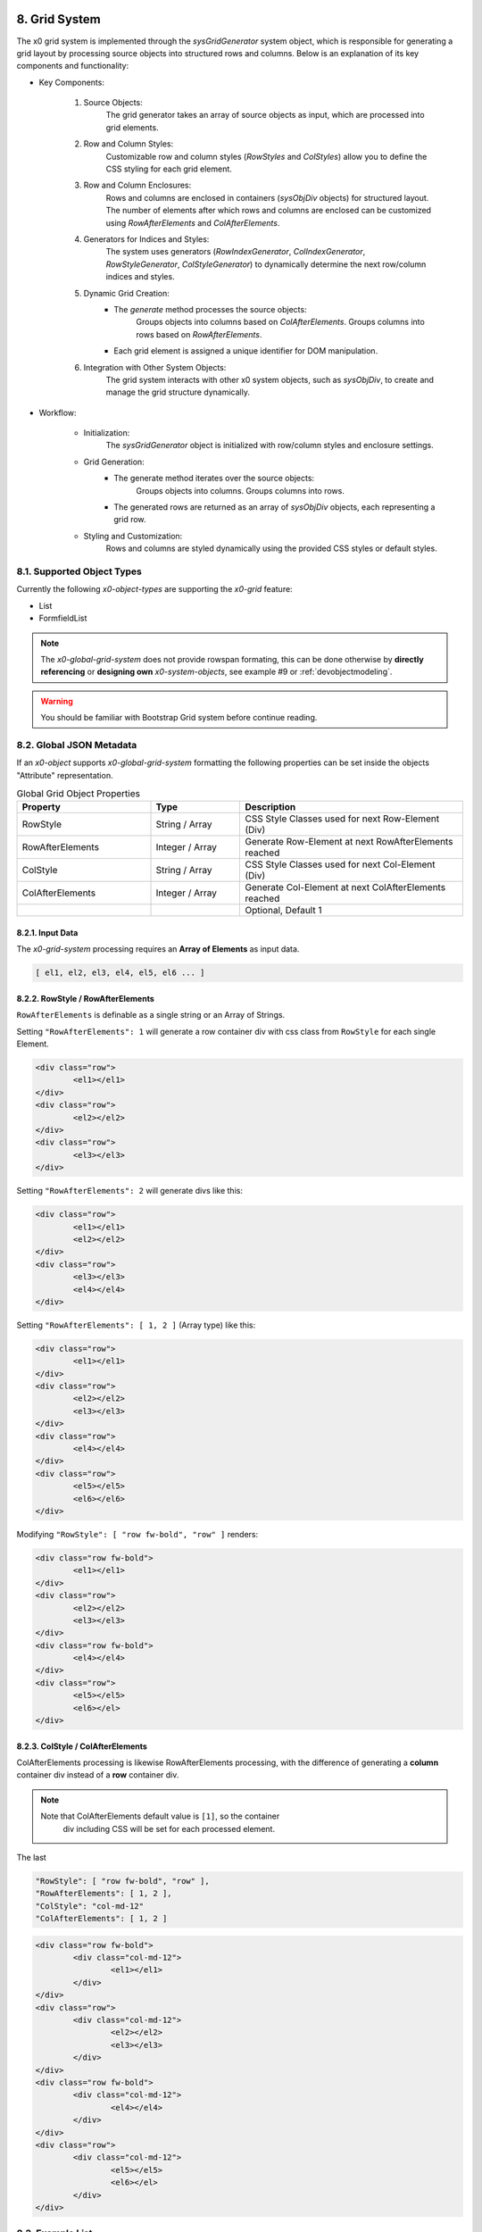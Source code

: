 .. appdev-global

.. _appdevglobalgrid:

8. Grid System
==============

The x0 grid system is implemented through the `sysGridGenerator` system object,
which is responsible for generating a grid layout by processing source objects
into structured rows and columns. Below is an explanation of its key components
and functionality:

- Key Components:

    1. Source Objects:
        The grid generator takes an array of source objects as input, which are processed into grid elements.

    2. Row and Column Styles:
        Customizable row and column styles (`RowStyles` and `ColStyles`) allow you to define the CSS styling for each grid element.

    3. Row and Column Enclosures:
        Rows and columns are enclosed in containers (`sysObjDiv` objects) for structured layout.
        The number of elements after which rows and columns are enclosed can be customized using `RowAfterElements` and `ColAfterElements`.

    4. Generators for Indices and Styles:
        The system uses generators (`RowIndexGenerator`, `ColIndexGenerator`, `RowStyleGenerator`, `ColStyleGenerator`) to dynamically determine the next row/column indices and styles.

    5. Dynamic Grid Creation:
        - The `generate` method processes the source objects:
            Groups objects into columns based on `ColAfterElements`.
            Groups columns into rows based on `RowAfterElements`.
        - Each grid element is assigned a unique identifier for DOM manipulation.

    6. Integration with Other System Objects:
        The grid system interacts with other x0 system objects, such as `sysObjDiv`, to create and manage the grid structure dynamically.

- Workflow:

    * Initialization:
        The `sysGridGenerator` object is initialized with row/column styles and enclosure settings.

    * Grid Generation:
        - The generate method iterates over the source objects:
            Groups objects into columns.
            Groups columns into rows.
        - The generated rows are returned as an array of `sysObjDiv` objects, each representing a grid row.

    * Styling and Customization:
        Rows and columns are styled dynamically using the provided CSS styles or default styles.

8.1. Supported Object Types
***************************

Currently the following *x0-object-types* are supporting the *x0-grid* feature:

* List
* FormfieldList

.. note::

	The *x0-global-grid-system* does not provide rowspan formating, this can be
	done otherwise by **directly referencing** or **designing own** *x0-system-objects*,
	see example #9 or :ref:`devobjectmodeling`.

.. warning::

	You should be familiar with Bootstrap Grid system before continue reading.

8.2. Global JSON Metadata
*************************

If an *x0-object* supports *x0-global-grid-system* formatting the following
properties can be set inside the objects "Attribute" representation.

.. table:: Global Grid Object Properties
	:widths: 30 20 50

	+-------------------+----------------------+-------------------------------------------------------+
	| **Property**      | **Type**             | **Description**                                       |
	+===================+======================+=======================================================+
	| RowStyle          | String / Array       | CSS Style Classes used for next Row-Element (Div)     |
	+-------------------+----------------------+-------------------------------------------------------+
	| RowAfterElements  | Integer / Array      | Generate Row-Element at next RowAfterElements reached |
	+-------------------+----------------------+-------------------------------------------------------+
	| ColStyle          | String / Array       | CSS Style Classes used for next Col-Element (Div)     |
	+-------------------+----------------------+-------------------------------------------------------+
	| ColAfterElements  | Integer / Array      | Generate Col-Element at next ColAfterElements reached |
	+-------------------+----------------------+-------------------------------------------------------+
	|                   |                      | Optional, Default 1                                   |
	+-------------------+----------------------+-------------------------------------------------------+

8.2.1. Input Data
-----------------

The *x0-grid-system* processing requires an **Array of Elements** as input data.

.. code-block:: javascript

	[ el1, el2, el3, el4, el5, el6 ... ]

8.2.2. RowStyle / RowAfterElements
----------------------------------

``RowAfterElements`` is definable as a single string or an Array of Strings.

Setting ``"RowAfterElements": 1`` will generate a row container div with css
class from ``RowStyle`` for each single Element.

.. code-block:: html

	<div class="row">
		<el1></el1>
	</div>
	<div class="row">
		<el2></el2>
	</div>
	<div class="row">
		<el3></el3>
	</div>

Setting ``"RowAfterElements": 2`` will generate divs like this:

.. code-block:: html

	<div class="row">
		<el1></el1>
		<el2></el2>
	</div>
	<div class="row">
		<el3></el3>
		<el4></el4>
	</div>

Setting ``"RowAfterElements": [ 1, 2 ]`` (Array type) like this:

.. code-block:: html

	<div class="row">
		<el1></el1>
	</div>
	<div class="row">
		<el2></el2>
		<el3></el3>
	</div>
	<div class="row">
		<el4></el4>
	</div>
	<div class="row">
		<el5></el5>
		<el6></el6>
	</div>

Modifying ``"RowStyle": [ "row fw-bold", "row" ]`` renders:

.. code-block:: html

	<div class="row fw-bold">
		<el1></el1>
	</div>
	<div class="row">
		<el2></el2>
		<el3></el3>
	</div>
	<div class="row fw-bold">
		<el4></el4>
	</div>
	<div class="row">
		<el5></el5>
		<el6></el>
	</div>

8.2.3. ColStyle / ColAfterElements
----------------------------------

ColAfterElements processing is likewise RowAfterElements processing,
with the difference of generating a **column** container div instead
of a **row** container div.

.. note::

    Note that ColAfterElements default value is ``[1]``, so the container
	div including CSS will be set for each processed element.

The last 

.. code-block:: javascript

	"RowStyle": [ "row fw-bold", "row" ],
	"RowAfterElements": [ 1, 2 ],
	"ColStyle": "col-md-12"
	"ColAfterElements": [ 1, 2 ]

.. code-block:: html

	<div class="row fw-bold">
		<div class="col-md-12">
			<el1></el1>
		</div>
	</div>
	<div class="row">
		<div class="col-md-12">
			<el2></el2>
			<el3></el3>
		</div>
	</div>
	<div class="row fw-bold">
		<div class="col-md-12">
			<el4></el4>
		</div>
	</div>
	<div class="row">
		<div class="col-md-12">
			<el5></el5>
			<el6></el>
		</div>
	</div>

8.3. Example List
*****************

.. code-block:: javascript

	"RowStyle": "row",
	"RowAfterElements": [ 2, 4 ]
	"ColStyle": [
		"col-md-5",
		"col-md-7",
		"col-md2",
		"col-md3",
		"col-md3",
		"col-md5"
	]

Without table header the resulting output looks like the following.

.. code-block:: javascript

	+---------------------------------+---------------------------------+
	| Col1 (col-md-5)                 | Col2 (col-md-7)                 |
	+----------------+----------------+----------------+----------------+
	| Col3 (col-md2) | Col4 (col-md3) | Col5 (col-md3) | Col6 (col-md5) |
	+---------------------------------+---------------------------------+
	| Col1 (col-md-5)                 | Col2 (col-md-7)                 |
	+----------------+----------------+----------------+----------------+
	| Col3 (col-md2) | Col4 (col-md3) | Col5 (col-md3) | Col6 (col-md5) |
	+----------------+----------------+----------------+----------------+

8.4. Developer
**************

Any *x0-system-object* can make use of the global grid formatting routines in
case an Array of Elements exists as input data.

Checkout the developer documentation how to implement grid formating into your
self designed *x0-objects*.

.. _appdevglobalcontextmenu:

9. Context Menu
===============

A context menu (right mouse click) can be bound to any *x0-object-type*
(if it was implemented by the *x0-developer*).

.. note::

    Currently only ``List`` and ``FormfieldList`` *x0-object-types* are supported,
    this will change in future releases.

9.1. Global Attributes
**********************

.. table:: Context Menu Item Global Attributes
	:widths: 30 20 100

	+---------------------+----------------------+-------------------------------------------------+
	| **Property**        | **Type**             | **Description**                                 |
	+=====================+======================+=================================================+
	| Method              | Enum-String          | Implemented Context Menu Methods                |
	+---------------------+----------------------+-------------------------------------------------+
	| TextID              | TextID-String        | TextID referenced in "webui.text" DB Table      |
	+---------------------+----------------------+-------------------------------------------------+
	| IconStyle           | CSS-String           | CSS Style Classes, space separated              |
	+---------------------+----------------------+-------------------------------------------------+

9.2. Implemented Methods
************************

.. table:: Context Menu Methods
	:widths: 30 20 100

	+---------------------+----------------------+-------------------------------------------------+
	| **Method**          | **Type**             | **Description**                                 |
	+=====================+======================+=================================================+
	| Edit                | Table-Row            | Switch Screen into Edit-Mode                    |
	+---------------------+----------------------+-------------------------------------------------+
	| RemoveSingle        | Table-Row            | Remove Single Table Row                         |
	+---------------------+----------------------+-------------------------------------------------+
	| RemoveSelected      | Array of Table-Rows  | Remove Selected Table Rows                      |
	+---------------------+----------------------+-------------------------------------------------+

9.3. Edit Attributes
********************

.. table:: Context Menu Item "Edit" Attributes
	:widths: 30 20 100

	+---------------------+----------------------+-------------------------------------------------+
	| **Method**          | **Type**             | **Description**                                 |
	+=====================+======================+=================================================+
	| DstScreenID         | ScreenID-String      | Destination ScreenID Reference                  |
	+---------------------+----------------------+-------------------------------------------------+
	| RowColumn           | RowID-String         | Table Row Column Reference                      |
	+---------------------+----------------------+-------------------------------------------------+
	| FireEvents          |  Array               | Array of EventIDs                               |
	+---------------------+----------------------+-------------------------------------------------+
